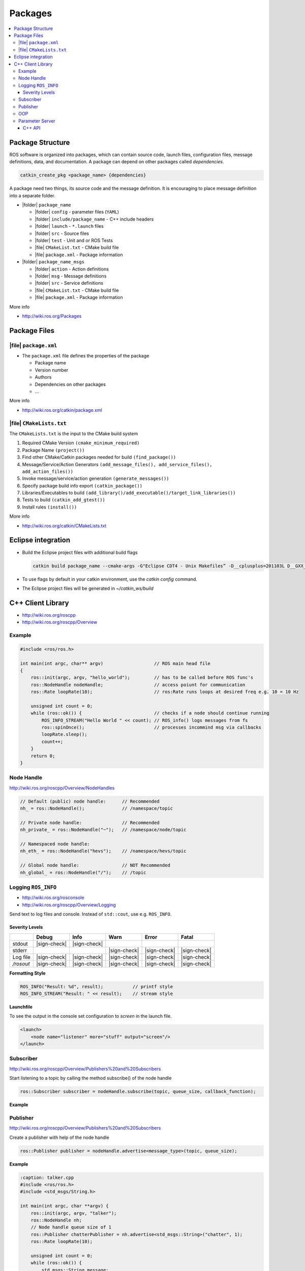 ==========
Packages
==========

.. contents:: :local:

Package Structure
==================

ROS software is organized into packages, which can contain source code, launch files, configuration files, message definitions, data, and documentation. A package can depend on other packages called *dependencies*.

.. code-block:: bash

   catkin_create_pkg <package_name> {dependencies}

A package need two things, its source code and the message definition. It is encouraging to place message definition into a separate folder.

* |folder| ``package_name``

  * |folder| ``config`` - parameter files (``YAML``)
  * |folder| ``include/package_name`` - C++ include headers
  * |folder| ``launch`` - ``*.launch`` files
  * |folder| ``src`` - Source files
  * |folder| ``test`` - Unit and or ROS Tests
  * |file| ``CMakeList.txt`` - CMake build file
  * |file| ``package.xml`` - Package information

* |folder| ``package_name_msgs``

  * |folder| ``action`` - Action definitions
  * |folder| ``msg`` - Message definitions
  * |folder| ``src`` - Service definitions
  * |file| ``CMakeList.txt`` - CMake build file
  * |file| ``package.xml`` - Package information

More info

* http://wiki.ros.org/Packages

Package Files
=============

|file| ``package.xml``
------------------------

* The ``package.xml`` file defines the properties of the package

  * Package name
  * Version number
  * Authors
  * Dependencies on other packages
  * ...

.. code-block:: xml
   :caption: package.xml

   <?xml version="1.0"?>
   <package format="2">
       <name>ros_package_template</name>
       <version>0.1.0</version>
       <description>A template for ROS packages.</description>
       <maintainer email="user@email.ch">Firstname Lastname</maintainer>
       <license>BSD</license>
       <url type="website">https://github.com/link/ros_</url>
       <author email="user@email.ch">Firstname Lastname</author>

       <buildtool_depend>catkin</buildtool_depend>

       <depend>roscpp</depend>
       <depend>sensor_msgs</depend>
   </package>

More info

* http://wiki.ros.org/catkin/package.xml

|file| ``CMakeLists.txt``
-----------------------------------------------

The ``CMakeLists.txt`` is the input to the CMake build system

#. Required CMake Version ``(cmake_minimum_required)``
#. Package Name ``(project())``
#. Find other CMake/Catkin packages needed for build ``(find_package())``
#. Message/Service/Action Generators ``(add_message_files(), add_service_files(), add_action_files())``
#. Invoke message/service/action generation ``(generate_messages())``
#. Specify package build info export ``(catkin_package())``
#. Libraries/Executables to build ``(add_library()/add_executable()/target_link_libraries())``
#. Tests to build ``(catkin_add_gtest())``
#. Install rules ``(install())``

.. code-block:: cmake
   :caption: CMakeLists.txt

   cmake_minimum_required(VERSION 2.8.3)
   project(husky_highlevel_controller)
   add_definitions(--std=c++11)

   find_package(catkin REQUIRED COMPONENTS roscpp sensor_msgs )

   catkin_package(
     INCLUDE_DIRS include
     # LIBRARIES
     CATKIN_DEPENDS roscpp  sensor_msgs
     # DEPENDS
   )

   include_directories(include ${catkin_INCLUDE_DIRS})

   add_executable(${PROJECT_NAME} src/${PROJECT_NAME}_node.cpp src/HuskyHighlevelController.cpp)

   target_link_libraries(${PROJECT_NAME} ${catkin_LIBRARIES})

More info

* http://wiki.ros.org/catkin/CMakeLists.txt

Eclipse integration
======================

* Build the Eclipse project files with additional build flags

  .. code-block:: bash

     catkin build package_name --cmake-args -G"Eclipse CDT4 - Unix Makefiles” -D__cplusplus=201103L D__GXX_EXPERIMENTAL_CXX0X__=1

* To use flags by default in your catkin environment, use the `catkin config` command.
* The Eclipse project files will be generated in `~/catkin_ws/build`

C++ Client Library
===================

* http://wiki.ros.org/roscpp
* http://wiki.ros.org/roscpp/Overview

Example
-------

.. code-block:: cpp

  #include <ros/ros.h>

  int main(int argc, char** argv)                   // ROS main head file
  {
      ros::init(argc, argv, "hello_world");         // has to be called before ROS func's
      ros::NodeHandle nodeHandle;                   // access poiunt for communication
      ros::Rate loopRate(10);                       // ros:Rate runs loops at desired freq e.g. 10 = 10 Hz

      unsigned int count = 0;
      while (ros::ok()) {                           // checks if a node should continue running
          ROS_INFO_STREAM("Hello World " << count); // ROS_info() logs messages from fs
          ros::spinOnce();                          // processes incommind msg via callbacks
          loopRate.sleep();
          count++;
      }
      return 0;
  }

Node Handle
-----------

http://wiki.ros.org/roscpp/Overview/NodeHandles

.. code-block:: cpp

   // Default (public) node handle:      // Recommended
   nh_ = ros::NodeHandle();              // /namespace/topic

   // Private node handle:               // Recommended
   nh_private_ = ros::NodeHandle("~");   // /namespace/node/topic

   // Namespaced node handle:
   nh_eth_ = ros::NodeHandle("hevs");    // /namespace/hevs/topic

   // Global node handle:                // NOT Recommended
   nh_global_ = ros::NodeHandle("/");    // /topic

Logging ``ROS_INFO``
--------------------

* http://wiki.ros.org/rosconsole
* http://wiki.ros.org/roscpp/Overview/Logging

Send text to log files and console. Instead of ``std::cout``, use e.g. ``ROS_INFO``.

Severity Levels
^^^^^^^^^^^^^^^


+------------+--------------+--------------+--------------+--------------+--------------+
|            | Debug        | Info         | Warn         | Error        | Fatal        |
+============+==============+==============+==============+==============+==============+
| stdout     | |sign-check| | |sign-check| |              |              |              |
+------------+--------------+--------------+--------------+--------------+--------------+
| stderr     |              |              | |sign-check| | |sign-check| | |sign-check| |
+------------+--------------+--------------+--------------+--------------+--------------+
| Log file   | |sign-check| | |sign-check| | |sign-check| | |sign-check| | |sign-check| |
+------------+--------------+--------------+--------------+--------------+--------------+
| `/rosout`  | |sign-check| | |sign-check| | |sign-check| | |sign-check| | |sign-check| |
+------------+--------------+--------------+--------------+--------------+--------------+

**Formatting Style**

.. code-block:: cpp

   ROS_INFO("Result: %d", result);           // printf style
   ROS_INFO_STREAM("Result: " << result);    // stream style

**Launchfile**

To see the output in the console set configuration to `screen` in the launch file.

.. code-block:: xml

   <launch>
       <node name="listener" more="stuff" output="screen"/>
   </launch>

Subscriber
----------

http://wiki.ros.org/roscpp/Overview/Publishers%20and%20Subscribers

Start listening to a topic by calling the method subscribe() of the node handle

.. code-block:: cpp

   ros::Subscriber subscriber = nodeHandle.subscribe(topic, queue_size, callback_function);

**Example**

.. code-block:: cpp
   :caption: listener.cpp

   #include "ros/ros.h"
   #include "std_msgs/String.h"

   // callback function when a message is received
   void chatterCallback(const std_msgs::String& msg) {
   	ROS_INFO("I heard: [%s]", msg.data.c_str());
   }

   int main(int argc, char **argv) {
   	ros::init(argc, argv, "listener");
       ros::NodeHandle nodeHandle;
       // Subscript to topic with a queue size of 10 (1-10 is recommended)
       ros::Subscriber subscriber = nodeHandle.subscribe("chatter",10,chatterCallback);
       ros::spin(); // stay's here forever
       return 0;
   }

Publisher
---------

http://wiki.ros.org/roscpp/Overview/Publishers%20and%20Subscribers

Create a publisher with help of the node handle

.. code-block:: cpp

   ros::Publisher publisher = nodeHandle.advertise<message_type>(topic, queue_size);

**Example**

.. code-block:: cpp

   :caption: talker.cpp
   #include <ros/ros.h>
   #include <std_msgs/String.h>

   int main(int argc, char **argv) {
       ros::init(argc, argv, "talker");
       ros::NodeHandle nh;
       // Node handle queue size of 1
       ros::Publisher chatterPublisher = nh.advertise<std_msgs::String>("chatter", 1);
       ros::Rate loopRate(10);

       unsigned int count = 0;
       while (ros::ok()) {
           std_msgs::String message;
           // Cretae message content
           message.data = "hello world " + std::to_string(count);
           ROS_INFO_STREAM(message.data);
           chatterPublisher.publish(message);
           ros::spinOnce();
           loopRate.sleep();
           count++;
       }
       return 0;
   }

OOP
---

http://wiki.ros.org/roscpp_tutorials/Tutorials/UsingClassMethodsAsCallbacks

**Example**

.. code-block:: cpp

   :caption: my_package_node.cpp
   #include <ros/ros.h>
   #include "my_package/MyPackage.hpp"
   int main(int argc, char** argv) {
       ros::init(argc, argv, "my_package");
       ros::NodeHandle nodeHandle("~");
       // Call
       my_package::MyPackage myPackage(nodeHandle);

       ros::spin();
       return 0;
   }

+--------------------------------------------------------------------------------+----------------------------------------------------------------------------------------------+
| class MyPackage                                                                | class Algorithm                                                                              |
+================================================================================+==============================================================================================+
| Main node class providing ROS interface (subscribers, parameters, timers etc.) | Class implementing the algorithmic part of the node                                          |
|                                                                                |                                                                                              |
|                                                                                | **Note: The algorithmic part of the code could be separated in a (ROS-independent) library** |
+--------------------------------------------------------------------------------+----------------------------------------------------------------------------------------------+

Parameter Server
----------------

http://wiki.ros.org/roscpp/Overview/Parameter%20Server

**Example Parameter File**

.. code-block:: yaml

   :caption: config.yaml

   camera:
   	left:
   		name: left_camera
   		exposure: 1
   	right:
   		name: right_camera
   		exposure: 1.1

**Example Launch file**

.. code-block:: xml

   <launch>
       <node name="name" pkg="package" type="node_type">
           <rosparam command="load" file="$(find package)/config/config.yaml" />
       </node>
   </launch>

C++ API
^^^^^^^

.. code-block:: cpp

   ros::NodeHandle nodeHandle("~");
   std::string topic;
   if (!nodeHandle.getParam("topic", topic)) {
   	ROS_ERROR("Could not find topic parameter!");
   }

Get a parameter in C++ with

.. code-block:: cpp

   nodeHandle.getParam(parameter_name, variable)

* Method returns ``true`` if parameter was found, ``false`` otherwise
* Global and relative parameter access:

  * Global parameter name with preceding ``/``

    .. code-block:: cpp

       nodeHandle.getParam("/package/camera/left/exposure", variable)

    Relative parameter name (relative to the node handle)

    .. code-block:: cpp

       nodeHandle.getParam("camera/left/exposure", variable)

* For parameters, typically use the private node handle

  .. code-block:: cpp

     ros::NodeHandle("~")
